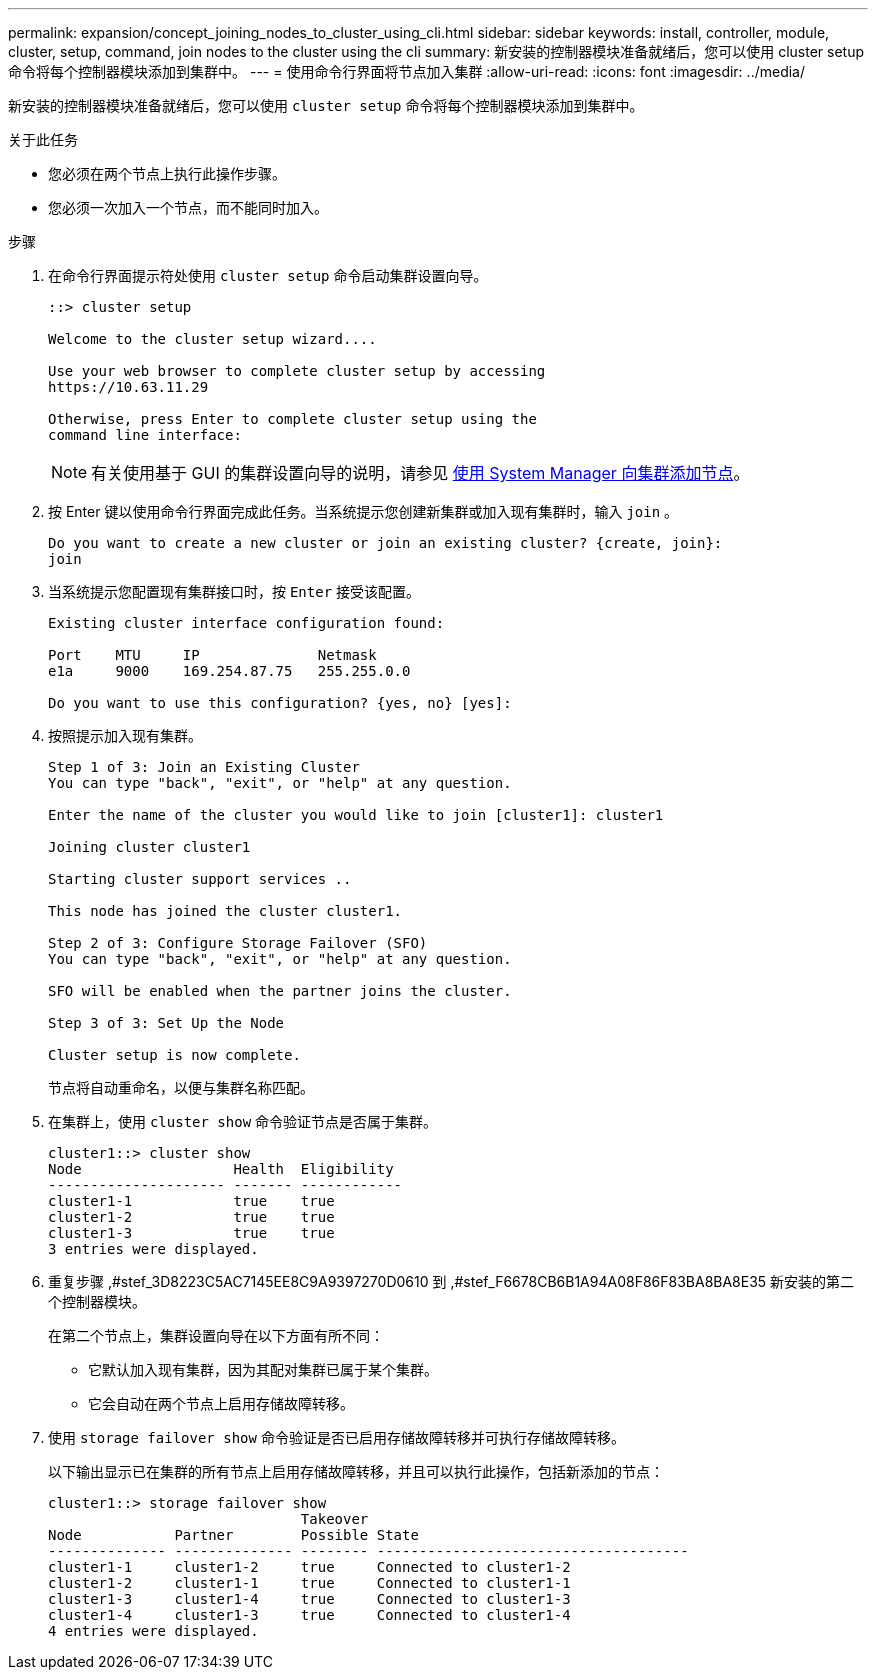 ---
permalink: expansion/concept_joining_nodes_to_cluster_using_cli.html 
sidebar: sidebar 
keywords: install, controller, module, cluster, setup, command, join nodes to the cluster using the cli 
summary: 新安装的控制器模块准备就绪后，您可以使用 cluster setup 命令将每个控制器模块添加到集群中。 
---
= 使用命令行界面将节点加入集群
:allow-uri-read: 
:icons: font
:imagesdir: ../media/


[role="lead"]
新安装的控制器模块准备就绪后，您可以使用 `cluster setup` 命令将每个控制器模块添加到集群中。

.关于此任务
* 您必须在两个节点上执行此操作步骤。
* 您必须一次加入一个节点，而不能同时加入。


.步骤
. 在命令行界面提示符处使用 `cluster setup` 命令启动集群设置向导。
+
[listing]
----
::> cluster setup

Welcome to the cluster setup wizard....

Use your web browser to complete cluster setup by accessing
https://10.63.11.29

Otherwise, press Enter to complete cluster setup using the
command line interface:
----
+
[NOTE]
====
有关使用基于 GUI 的集群设置向导的说明，请参见 xref:task_adding_nodes_to_cluster_using_system_manager.html[使用 System Manager 向集群添加节点]。

====
. 按 Enter 键以使用命令行界面完成此任务。当系统提示您创建新集群或加入现有集群时，输入 `join` 。
+
[listing]
----
Do you want to create a new cluster or join an existing cluster? {create, join}:
join
----
. 当系统提示您配置现有集群接口时，按 `Enter` 接受该配置。
+
[listing]
----
Existing cluster interface configuration found:

Port    MTU     IP              Netmask
e1a     9000    169.254.87.75   255.255.0.0

Do you want to use this configuration? {yes, no} [yes]:
----
. 按照提示加入现有集群。
+
[listing]
----
Step 1 of 3: Join an Existing Cluster
You can type "back", "exit", or "help" at any question.

Enter the name of the cluster you would like to join [cluster1]: cluster1

Joining cluster cluster1

Starting cluster support services ..

This node has joined the cluster cluster1.

Step 2 of 3: Configure Storage Failover (SFO)
You can type "back", "exit", or "help" at any question.

SFO will be enabled when the partner joins the cluster.

Step 3 of 3: Set Up the Node

Cluster setup is now complete.
----
+
节点将自动重命名，以便与集群名称匹配。

. 在集群上，使用 `cluster show` 命令验证节点是否属于集群。
+
[listing]
----
cluster1::> cluster show
Node                  Health  Eligibility
--------------------- ------- ------------
cluster1-1            true    true
cluster1-2            true    true
cluster1-3            true    true
3 entries were displayed.
----
. 重复步骤 ,#stef_3D8223C5AC7145EE8C9A9397270D0610 到 ,#stef_F6678CB6B1A94A08F86F83BA8BA8E35 新安装的第二个控制器模块。
+
在第二个节点上，集群设置向导在以下方面有所不同：

+
** 它默认加入现有集群，因为其配对集群已属于某个集群。
** 它会自动在两个节点上启用存储故障转移。


. 使用 `storage failover show` 命令验证是否已启用存储故障转移并可执行存储故障转移。
+
以下输出显示已在集群的所有节点上启用存储故障转移，并且可以执行此操作，包括新添加的节点：

+
[listing]
----
cluster1::> storage failover show
                              Takeover
Node           Partner        Possible State
-------------- -------------- -------- -------------------------------------
cluster1-1     cluster1-2     true     Connected to cluster1-2
cluster1-2     cluster1-1     true     Connected to cluster1-1
cluster1-3     cluster1-4     true     Connected to cluster1-3
cluster1-4     cluster1-3     true     Connected to cluster1-4
4 entries were displayed.
----

